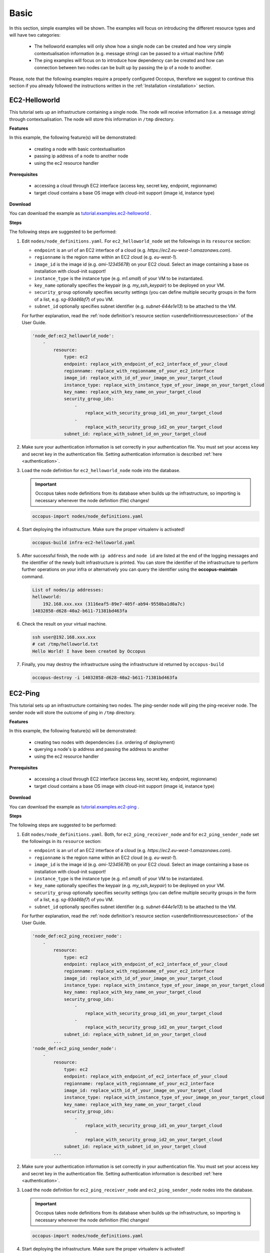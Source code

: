 .. _tutorial-basic:

Basic
-----

In this section, simple examples will be shown. The examples will focus on introducing the different resource types and will have two categories:

 - The helloworld examples will only show how a single node can be created and how very simple contextualisation information (e.g. message string) can be passed to a virtual machine (VM)
 - The ping examples will focus on to introduce how dependency can be created and how can connection between two nodes can be built up by passing the ip of a node to another.

Please, note that the following examples require a properly configured Occopus, therefore we suggest to continue this section if you already followed the instructions written in the :ref:`Installation <installation>` section.

EC2-Helloworld
~~~~~~~~~~~~~~
This tutorial sets up an infrastructure containing a single node. The node will receive information (i.e. a message string) through contextualisation. The node will store this information in ``/tmp`` directory.

**Features**

In this example, the following feature(s) will be demonstrated:

 - creating a node with basic contextualisation
 - passing ip address of a node to another node
 - using the ec2 resource handler

**Prerequisites**

 - accessing a cloud through EC2 interface (access key, secret key, endpoint, regionname)
 - target cloud contains a base OS image with cloud-init support (image id, instance type)

**Download**

You can download the example as `tutorial.examples.ec2-helloworld <../../examples/ec2-helloworld.tgz>`_ .

**Steps**

The following steps are suggested to be performed:

#. Edit ``nodes/node_definitions.yaml``. For ``ec2_helloworld_node`` set the followings in its ``resource`` section:

   - ``endpoint`` is an url of an EC2 interface of a cloud (e.g. `https://ec2.eu-west-1.amazonaws.com`). 
   - ``regionname`` is the region name within an EC2 cloud (e.g. `eu-west-1`).
   - ``image_id`` is the image id (e.g. `ami-12345678`) on your EC2 cloud. Select an image containing a base os installation with cloud-init support!
   - ``instance_type`` is the instance type (e.g. `m1.small`) of your VM to be instantiated.
   - ``key_name``  optionally specifies the keypair (e.g. `my_ssh_keypair`) to be deployed on your VM. 
   - ``security_group`` optionally specifies security settings (you can define multiple security groups in the form of a list, e.g. `sg-93d46bf7`) of you VM.
   - ``subnet_id`` optionally specifies subnet identifier (e.g. `subnet-644e1e13`) to be attached to the VM. 

   For further explanation, read the :ref:`node definition's resource section <userdefinitionresourcesection>` of the User Guide. 

   .. code::

     'node_def:ec2_helloworld_node':
         -
             resource:
                 type: ec2
                 endpoint: replace_with_endpoint_of_ec2_interface_of_your_cloud
                 regionname: replace_with_regionname_of_your_ec2_interface
                 image_id: replace_with_id_of_your_image_on_your_target_cloud
                 instance_type: replace_with_instance_type_of_your_image_on_your_target_cloud
                 key_name: replace_with_key_name_on_your_target_cloud
                 security_group_ids:
                     -
                         replace_with_security_group_id1_on_your_target_cloud
                     -
                         replace_with_security_group_id2_on_your_target_cloud
                 subnet_id: replace_with_subnet_id_on_your_target_cloud

#. Make sure your authentication information is set correctly in your authentication file. You must set your access key and secret key in the authentication file. Setting authentication information is described :ref:`here <authentication>`.

#. Load the node definition for ``ec2_helloworld_node`` node into the database. 

   .. important::

      Occopus takes node definitions from its database when builds up the infrastructure, so importing is necessary whenever the node definition (file) changes!
   
   .. code::

      occopus-import nodes/node_definitions.yaml

#. Start deploying the infrastructure. Make sure the proper virtualenv is activated!

   .. code::

      occopus-build infra-ec2-helloworld.yaml 

#. After successful finish, the node with ``ip address`` and ``node id`` are listed at the end of the logging messages and the identifier of the newly built infrastructure is printed. You can store the identifier of the infrastructure to perform further operations on your infra or alternatively you can query the identifier using the **occopus-maintain** command.

   .. code::

      List of nodes/ip addresses:
      helloworld:
          192.168.xxx.xxx (3116eaf5-89e7-405f-ab94-9550ba1d0a7c)
      14032858-d628-40a2-b611-71381bd463fa

#. Check the result on your virtual machine.

   .. code::
        
      ssh user@192.168.xxx.xxx
      # cat /tmp/helloworld.txt
      Hello World! I have been created by Occopus

#. Finally, you may destroy the infrastructure using the infrastructure id returned by ``occopus-build``

   .. code::

      occopus-destroy -i 14032858-d628-40a2-b611-71381bd463fa

EC2-Ping
~~~~~~~~
This tutorial sets up an infrastructure containing two nodes. The ping-sender node will
ping the ping-receiver node. The sender node will store the outcome of ping in ``/tmp`` directory.

**Features**

In this example, the following feature(s) will be demonstrated:

 - creating two nodes with dependencies (i.e. ordering of deployment)
 - querying a node's ip address and passing the address to another
 - using the ec2 resource handler

**Prerequisites**

 - accessing a cloud through EC2 interface (access key, secret key, endpoint, regionname)
 - target cloud contains a base OS image with cloud-init support (image id, instance type)

**Download**

You can download the example as `tutorial.examples.ec2-ping <../../examples/ec2-ping.tgz>`_ .

**Steps**

The following steps are suggested to be performed:

#. Edit ``nodes/node_definitions.yaml``. Both, for ``ec2_ping_receiver_node`` and for ``ec2_ping_sender_node`` set the followings in its ``resource`` section:

   - ``endpoint`` is an url of an EC2 interface of a cloud (e.g. `https://ec2.eu-west-1.amazonaws.com`).
   - ``regionname`` is the region name within an EC2 cloud (e.g. `eu-west-1`).
   - ``image_id`` is the image id (e.g. `ami-12345678`) on your EC2 cloud. Select an image containing a base os installation with cloud-init support!
   - ``instance_type`` is the instance type (e.g. `m1.small`) of your VM to be instantiated.
   - ``key_name``  optionally specifies the keypair (e.g. `my_ssh_keypair`) to be deployed on your VM.
   - ``security_group`` optionally specifies security settings (you can define multiple security groups in the form of a list, e.g. `sg-93d46bf7`) of you VM.
   - ``subnet_id`` optionally specifies subnet identifier (e.g. `subnet-644e1e13`) to be attached to the VM.

   For further explanation, read the :ref:`node definition's resource section <userdefinitionresourcesection>` of the User Guide.
   
   .. code::

     'node_def:ec2_ping_receiver_node':
         -
             resource:
                 type: ec2
                 endpoint: replace_with_endpoint_of_ec2_interface_of_your_cloud
                 regionname: replace_with_regionname_of_your_ec2_interface
                 image_id: replace_with_id_of_your_image_on_your_target_cloud
                 instance_type: replace_with_instance_type_of_your_image_on_your_target_cloud
                 key_name: replace_with_key_name_on_your_target_cloud
                 security_group_ids:
                     -
                         replace_with_security_group_id1_on_your_target_cloud
                     -
                         replace_with_security_group_id2_on_your_target_cloud
                 subnet_id: replace_with_subnet_id_on_your_target_cloud
             ...
     'node_def:ec2_ping_sender_node':
         -
             resource:
                 type: ec2
                 endpoint: replace_with_endpoint_of_ec2_interface_of_your_cloud
                 regionname: replace_with_regionname_of_your_ec2_interface
                 image_id: replace_with_id_of_your_image_on_your_target_cloud
                 instance_type: replace_with_instance_type_of_your_image_on_your_target_cloud
                 key_name: replace_with_key_name_on_your_target_cloud
                 security_group_ids:
                     -
                         replace_with_security_group_id1_on_your_target_cloud
                     -
                         replace_with_security_group_id2_on_your_target_cloud
                 subnet_id: replace_with_subnet_id_on_your_target_cloud
             ...

#. Make sure your authentication information is set correctly in your authentication file. You must set your access key and secret key in the authentication file. Setting authentication information is described :ref:`here <authentication>`.

#. Load the node definition for ``ec2_ping_receiver_node`` and ``ec2_ping_sender_node`` nodes into the database. 

   .. important::

      Occopus takes node definitions from its database when builds up the infrastructure, so importing is necessary whenever the node definition (file) changes!
   
   .. code::

      occopus-import nodes/node_definitions.yaml

#. Start deploying the infrastructure. Make sure the proper virtualenv is activated!

   .. code::

      occopus-build infra-ec2-ping.yaml 

#. After successful finish, the node with ``ip address`` and ``node id`` are listed at the end of the logging messages and the identifier of the newly built infrastructure is printed. You can store the identifier of the infrastructure to perform further operations on your infra or alternatively you can query the identifier using the **occopus-maintain** command.

   .. code::
   
      List of ip addresses:
      ping_receiver:
          192.168.xxx.xxx (f639a4ad-e9cb-478d-8208-9700415b95a4)
      ping_sender:
          192.168.yyy.yyy (99bdeb76-2295-4be7-8f14-969ab9d222b8)

      30f566d1-9945-42be-b603-795d604b362f

#. Check the result on your virtual machine.

   .. code::

      ssh user@192.168.xxx.xxx
      # cat /tmp/message.txt
      Hello World! I am the receiver node created by Occopus.
      # cat /tmp/ping-result.txt
      PING 192.168.xxx.xxx (192.168.xxx.xxx) 56(84) bytes of data.
      64 bytes from 192.168.xxx.xxx: icmp_seq=1 ttl=64 time=2.74 ms
      64 bytes from 192.168.xxx.xxx: icmp_seq=2 ttl=64 time=0.793 ms
      64 bytes from 192.168.xxx.xxx: icmp_seq=3 ttl=64 time=0.865 ms
      64 bytes from 192.168.xxx.xxx: icmp_seq=4 ttl=64 time=0.882 ms
      64 bytes from 192.168.xxx.xxx: icmp_seq=5 ttl=64 time=0.786 ms

      --- 192.168.xxx.xxx ping statistics ---
      5 packets transmitted, 5 received, 0% packet loss, time 4003ms
      rtt min/avg/max/mdev = 0.786/1.215/2.749/0.767 ms

#. Finally, you may destroy the infrastructure using the infrastructure id returned by ``occopus-build``

   .. code::

      occopus-destroy -i 30f566d1-9945-42be-b603-795d604b362f

OCCI-Helloworld
~~~~~~~~~~~~~~~
This tutorial sets up an infrastructure containing a single node. The node will receive information (i.e. a message string) through contextualisation. The node will store this information in ``/tmp`` directory.

**Features**

In this example, the following feature(s) will be demonstrated:

 - creating a node with basic contextualisation
 - passing ip address of a node to another node
 - using the occi resource handler

**Prerequisites**

 - accessing an OCCI cloud through its OCCI interface (endpoint, X.509 VOMS proxy)
 - target cloud contains a base OS image with cloud-init support (os_tpl, resource_tpl)
 - properly installed occi command-line client utility (occi command)

**Download**

You can download the example as `tutorial.examples.occi-helloworld <../../examples/occi-helloworld.tgz>`_ .

**Steps**

The following steps are suggested to be performed:

#. Edit ``nodes/node_definitions.yaml``. For ``occi_helloworld_node`` set the followings in its ``resource`` section:

   - ``endpoint`` is an url of an Occi interface of a cloud (e.g. `https://carach5.ics.muni.cz:11443`) stored in the EGI AppDB. 
   - ``os_tpl`` is an image identifier for Occi (e.g. `os_tpl#uuid_egi_ubuntu_server_14_04_lts_fedcloud_warg_131`) stored in the EGI AppDB. Select an image containing a base os installation with cloud-init support!
   - ``resource_tpl`` is the instance type in Occi (e.g. `http://fedcloud.egi.eu/occi/compute/flavour/1.0#medium`) stored in the EGI AppDB.
   - ``link``  specifies the network (e.g. `https://carach5.ics.muni.cz:11443/network/24` and/or storage resources to be attached to the VM. 
   - ``public_key`` specifies the path to your ssh public key (e.g. `/home/user/.ssh/authorized_keys`) to be deployed on the target VM.

   For further explanation, read the :ref:`node definition's resource section <userdefinitionresourcesection>` of the User Guide. 

   .. code::

     'node_def:occi_helloworld_node':
         -
             resource:
                 type: occi
                 endpoint: replace_with_endpoint_of_occi_interface_from_egi_appdb
                 os_tpl: replace_with_occi_id_from_egi_appdb
                 resource_tpl: replace_with_template_id_from_egi_appdb
                 link:
                     -
                         replace_with_public_network_identifier_or_remove
                 public_key: replace_with_path_to_your_ssh_public_key

#. Make sure your authentication information is set correctly in your authentication file. You must set the path of your VOMS proxy in the authentication file. Setting authentication information is described :ref:`here <authentication>`.

#. Load the node definition for ``occi_helloworld_node`` node into the database. 
  
   .. important::

      Occopus takes node definitions from its database when builds up the infrastructure, so importing is necessary whenever the node definition (file) changes!
   
   .. code::

      occopus-import nodes/node_definitions.yaml

#. Start deploying the infrastructure. Make sure the proper virtualenv is activated!

   .. code::

      occopus-build infra-occi-helloworld.yaml 

#. After successful finish, the node with ``ip address`` and ``node id`` are listed at the end of the logging messages and the identifier of the newly built infrastructure is printed. You can store the identifier of the infrastructure to perform further operations on your infra or alternatively you can query the identifier using the **occopus-maintain** command.

   .. code::

      List of nodes/ip addresses:
      helloworld:
          192.168.xxx.xxx (3116eaf5-89e7-405f-ab94-9550ba1d0a7c)
      14032858-d628-40a2-b611-71381bd463fa

#. Check the result on your virtual machine.

   .. code::
        
      ssh user@192.168.xxx.xxx
      # cat /tmp/helloworld.txt
      Hello World! I have been created by Occopus

#. Finally, you may destroy the infrastructure using the infrastructure id returned by ``occopus-build``

   .. code::

      occopus-destroy -i 14032858-d628-40a2-b611-71381bd463fa

OCCI-Ping
~~~~~~~~~
This tutorial sets up an infrastructure containing two nodes. The ping-sender node will
ping the ping-receiver node. The sender node will store the outcome of ping in ``/tmp`` directory.

**Features**

In this example, the following feature(s) will be demonstrated:

 - creating two nodes with dependencies (i.e. ordering of deployment)
 - querying a node's ip address and passing the address to another
 - using the occi resource handler

**Prerequisites**

 - accessing an OCCI cloud through its OCCI interface (endpoint, X.509 VOMS proxy)
 - target cloud contains a base OS image with cloud-init support (os_tpl, resource_tpl)
 - properly installed occi command-line client utility (occi command)

**Download**

You can download the example as `tutorial.examples.occi-ping <../../examples/occi-ping.tgz>`_ .

**Steps**

The following steps are suggested to be performed:

#. Edit ``nodes/node_definitions.yaml``. Both, for ``occi_ping_receiver_node`` and for ``occi_ping_sender_node`` set the followings in its ``resource`` section:
   
   - ``endpoint`` is an url of an Occi interface of a cloud (e.g. `https://carach5.ics.muni.cz:11443`) stored in the EGI AppDB. 
   - ``os_tpl`` is an image identifier for Occi (e.g. `os_tpl#uuid_egi_ubuntu_server_14_04_lts_fedcloud_warg_131`) stored in the EGI AppDB. Select an image containing a base os installation with cloud-init support!
   - ``resource_tpl`` is the instance type in Occi (e.g. `http://fedcloud.egi.eu/occi/compute/flavour/1.0#medium`) stored in the EGI AppDB.
   - ``link``  specifies the network (e.g. `https://carach5.ics.muni.cz:11443/network/24` and/or storage resources to be attached to the VM. 
   - ``public_key`` specifies the path to your ssh public key (e.g. `/home/user/.ssh/authorized_keys`) to be deployed on the target VM.

   For further explanation, read the :ref:`node definition's resource section <userdefinitionresourcesection>` of the User Guide. 

   .. code::

     'node_def:occi_ping_receiver_node':
         -
             resource:
                 type: occi
                 endpoint: replace_with_endpoint_of_occi_interface_from_egi_appdb
                 os_tpl: replace_with_occi_id_from_egi_appdb
                 resource_tpl: replace_with_template_id_from_egi_appdb
                 link:
                     -
                         replace_with_public_network_identifier_or_remove
                 public_key: replace_with_path_to_your_ssh_public_key
             ...
     'node_def:occi_ping_sender_node':
         -
             resource:
                 type: occi
                 endpoint: replace_with_endpoint_of_occi_interface_from_egi_appdb
                 os_tpl: replace_with_occi_id_from_egi_appdb
                 resource_tpl: replace_with_template_id_from_egi_appdb
                 link:
                     -
                         replace_with_public_network_identifier_or_remove
                 public_key: replace_with_path_to_your_ssh_public_key
             ...

#. Make sure your authentication information is set correctly in your authentication file. You must set the path of your VOMS proxy in the authentication file. Setting authentication information is described :ref:`here <authentication>`.


#. Load the node definition for ``occi_ping_receiver_node`` and ``occi_ping_sender_node`` nodes into the database.
   
   .. important::

      Occopus takes node definitions from its database when builds up the infrastructure, so importing is necessary whenever the node definition (file) changes!
   
   .. code::

      occopus-import nodes/node_definitions.yaml

#. Start deploying the infrastructure. Make sure the proper virtualenv is activated!

   .. code::

      occopus-build infra-occi-ping.yaml 

#. After successful finish, the node with ``ip address`` and ``node id`` are listed at the end of the logging messages and the identifier of the newly built infrastructure is printed. You can store the identifier of the infrastructure to perform further operations on your infra or alternatively you can query the identifier using the **occopus-maintain** command.

   .. code::
   
      List of ip addresses:
      ping_receiver:
          192.168.xxx.xxx (f639a4ad-e9cb-478d-8208-9700415b95a4)
      ping_sender:
          192.168.yyy.yyy (99bdeb76-2295-4be7-8f14-969ab9d222b8)

      30f566d1-9945-42be-b603-795d604b362f

#. Check the result on your virtual machine.

   .. code::

      ssh user@192.168.xxx.xxx
      # cat /tmp/message.txt
      Hello World! I am the receiver node created by Occopus.
      # cat /tmp/ping-result.txt
      PING 192.168.xxx.xxx (192.168.xxx.xxx) 56(84) bytes of data.
      64 bytes from 192.168.xxx.xxx: icmp_seq=1 ttl=64 time=2.74 ms
      64 bytes from 192.168.xxx.xxx: icmp_seq=2 ttl=64 time=0.793 ms
      64 bytes from 192.168.xxx.xxx: icmp_seq=3 ttl=64 time=0.865 ms
      64 bytes from 192.168.xxx.xxx: icmp_seq=4 ttl=64 time=0.882 ms
      64 bytes from 192.168.xxx.xxx: icmp_seq=5 ttl=64 time=0.786 ms

      --- 192.168.xxx.xxx ping statistics ---
      5 packets transmitted, 5 received, 0% packet loss, time 4003ms
      rtt min/avg/max/mdev = 0.786/1.215/2.749/0.767 ms

#. Finally, you may destroy the infrastructure using the infrastructure id returned by ``occopus-build``

   .. code::

      occopus-destroy -i 30f566d1-9945-42be-b603-795d604b362f

